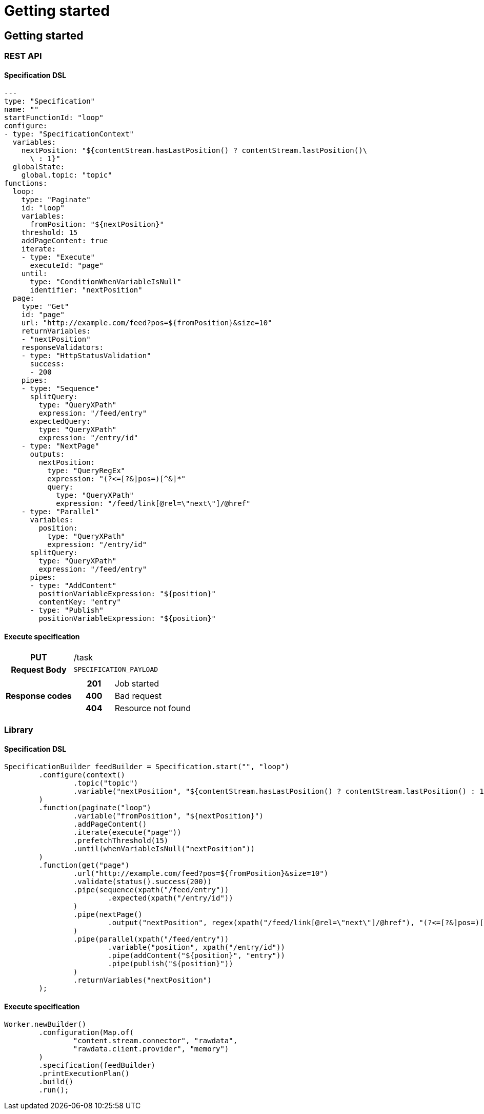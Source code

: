 = Getting started

ifdef::env-github[]
:tip-caption: :bulb:
:note-caption: :information_source:
:important-caption: :heavy_exclamation_mark:
:caution-caption: :fire:
:warning-caption: :warning:
:toc-placement: preamble
endif::[]


== Getting started

=== REST API

==== Specification DSL

[source,yml,linenum]
----
---
type: "Specification"
name: ""
startFunctionId: "loop"
configure:
- type: "SpecificationContext"
  variables:
    nextPosition: "${contentStream.hasLastPosition() ? contentStream.lastPosition()\
      \ : 1}"
  globalState:
    global.topic: "topic"
functions:
  loop:
    type: "Paginate"
    id: "loop"
    variables:
      fromPosition: "${nextPosition}"
    threshold: 15
    addPageContent: true
    iterate:
    - type: "Execute"
      executeId: "page"
    until:
      type: "ConditionWhenVariableIsNull"
      identifier: "nextPosition"
  page:
    type: "Get"
    id: "page"
    url: "http://example.com/feed?pos=${fromPosition}&size=10"
    returnVariables:
    - "nextPosition"
    responseValidators:
    - type: "HttpStatusValidation"
      success:
      - 200
    pipes:
    - type: "Sequence"
      splitQuery:
        type: "QueryXPath"
        expression: "/feed/entry"
      expectedQuery:
        type: "QueryXPath"
        expression: "/entry/id"
    - type: "NextPage"
      outputs:
        nextPosition:
          type: "QueryRegEx"
          expression: "(?<=[?&]pos=)[^&]*"
          query:
            type: "QueryXPath"
            expression: "/feed/link[@rel=\"next\"]/@href"
    - type: "Parallel"
      variables:
        position:
          type: "QueryXPath"
          expression: "/entry/id"
      splitQuery:
        type: "QueryXPath"
        expression: "/feed/entry"
      pipes:
      - type: "AddContent"
        positionVariableExpression: "${position}"
        contentKey: "entry"
      - type: "Publish"
        positionVariableExpression: "${position}"
----

==== Execute specification

[cols="h,5a"]
|===
| PUT
| /task
| Request Body
| [source,json]
----
SPECIFICATION_PAYLOAD
----
| Response codes
| [cols="h,2"]
!===
! 201
! Job started
! 400
! Bad request
! 404
! Resource not found
!===
|===


=== Library

==== Specification DSL

[source,java,linenum]
----
SpecificationBuilder feedBuilder = Specification.start("", "loop")
        .configure(context()
                .topic("topic")
                .variable("nextPosition", "${contentStream.hasLastPosition() ? contentStream.lastPosition() : 1}")
        )
        .function(paginate("loop")
                .variable("fromPosition", "${nextPosition}")
                .addPageContent()
                .iterate(execute("page"))
                .prefetchThreshold(15)
                .until(whenVariableIsNull("nextPosition"))
        )
        .function(get("page")
                .url("http://example.com/feed?pos=${fromPosition}&size=10")
                .validate(status().success(200))
                .pipe(sequence(xpath("/feed/entry"))
                        .expected(xpath("/entry/id"))
                )
                .pipe(nextPage()
                        .output("nextPosition", regex(xpath("/feed/link[@rel=\"next\"]/@href"), "(?<=[?&]pos=)[^&]*"))
                )
                .pipe(parallel(xpath("/feed/entry"))
                        .variable("position", xpath("/entry/id"))
                        .pipe(addContent("${position}", "entry"))
                        .pipe(publish("${position}"))
                )
                .returnVariables("nextPosition")
        );
----

==== Execute specification

[source,java,linenum]
----
Worker.newBuilder()
        .configuration(Map.of(
                "content.stream.connector", "rawdata",
                "rawdata.client.provider", "memory")
        )
        .specification(feedBuilder)
        .printExecutionPlan()
        .build()
        .run();
----